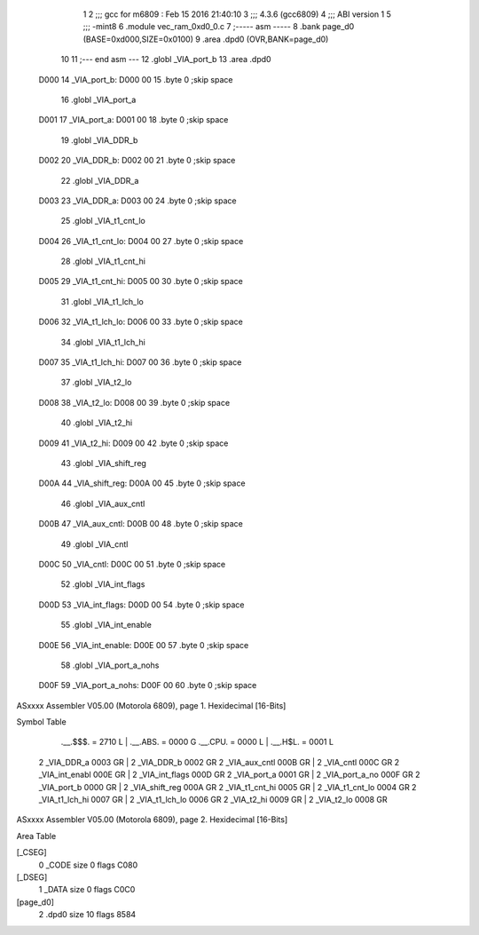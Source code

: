                               1 
                              2 ;;; gcc for m6809 : Feb 15 2016 21:40:10
                              3 ;;; 4.3.6 (gcc6809)
                              4 ;;; ABI version 1
                              5 ;;; -mint8
                              6 	.module	vec_ram_0xd0_0.c
                              7 ;----- asm -----
                              8 	.bank page_d0 (BASE=0xd000,SIZE=0x0100)
                              9 	.area .dpd0 (OVR,BANK=page_d0)
                             10 	
                             11 ;--- end asm ---
                             12 	.globl _VIA_port_b
                             13 	.area	.dpd0
   D000                      14 _VIA_port_b:
   D000 00                   15 	.byte	0	;skip space
                             16 	.globl _VIA_port_a
   D001                      17 _VIA_port_a:
   D001 00                   18 	.byte	0	;skip space
                             19 	.globl _VIA_DDR_b
   D002                      20 _VIA_DDR_b:
   D002 00                   21 	.byte	0	;skip space
                             22 	.globl _VIA_DDR_a
   D003                      23 _VIA_DDR_a:
   D003 00                   24 	.byte	0	;skip space
                             25 	.globl _VIA_t1_cnt_lo
   D004                      26 _VIA_t1_cnt_lo:
   D004 00                   27 	.byte	0	;skip space
                             28 	.globl _VIA_t1_cnt_hi
   D005                      29 _VIA_t1_cnt_hi:
   D005 00                   30 	.byte	0	;skip space
                             31 	.globl _VIA_t1_lch_lo
   D006                      32 _VIA_t1_lch_lo:
   D006 00                   33 	.byte	0	;skip space
                             34 	.globl _VIA_t1_lch_hi
   D007                      35 _VIA_t1_lch_hi:
   D007 00                   36 	.byte	0	;skip space
                             37 	.globl _VIA_t2_lo
   D008                      38 _VIA_t2_lo:
   D008 00                   39 	.byte	0	;skip space
                             40 	.globl _VIA_t2_hi
   D009                      41 _VIA_t2_hi:
   D009 00                   42 	.byte	0	;skip space
                             43 	.globl _VIA_shift_reg
   D00A                      44 _VIA_shift_reg:
   D00A 00                   45 	.byte	0	;skip space
                             46 	.globl _VIA_aux_cntl
   D00B                      47 _VIA_aux_cntl:
   D00B 00                   48 	.byte	0	;skip space
                             49 	.globl _VIA_cntl
   D00C                      50 _VIA_cntl:
   D00C 00                   51 	.byte	0	;skip space
                             52 	.globl _VIA_int_flags
   D00D                      53 _VIA_int_flags:
   D00D 00                   54 	.byte	0	;skip space
                             55 	.globl _VIA_int_enable
   D00E                      56 _VIA_int_enable:
   D00E 00                   57 	.byte	0	;skip space
                             58 	.globl _VIA_port_a_nohs
   D00F                      59 _VIA_port_a_nohs:
   D00F 00                   60 	.byte	0	;skip space
ASxxxx Assembler V05.00  (Motorola 6809), page 1.
Hexidecimal [16-Bits]

Symbol Table

    .__.$$$.       =   2710 L   |     .__.ABS.       =   0000 G
    .__.CPU.       =   0000 L   |     .__.H$L.       =   0001 L
  2 _VIA_DDR_a         0003 GR  |   2 _VIA_DDR_b         0002 GR
  2 _VIA_aux_cntl      000B GR  |   2 _VIA_cntl          000C GR
  2 _VIA_int_enabl     000E GR  |   2 _VIA_int_flags     000D GR
  2 _VIA_port_a        0001 GR  |   2 _VIA_port_a_no     000F GR
  2 _VIA_port_b        0000 GR  |   2 _VIA_shift_reg     000A GR
  2 _VIA_t1_cnt_hi     0005 GR  |   2 _VIA_t1_cnt_lo     0004 GR
  2 _VIA_t1_lch_hi     0007 GR  |   2 _VIA_t1_lch_lo     0006 GR
  2 _VIA_t2_hi         0009 GR  |   2 _VIA_t2_lo         0008 GR

ASxxxx Assembler V05.00  (Motorola 6809), page 2.
Hexidecimal [16-Bits]

Area Table

[_CSEG]
   0 _CODE            size    0   flags C080
[_DSEG]
   1 _DATA            size    0   flags C0C0
[page_d0]
   2 .dpd0            size   10   flags 8584

